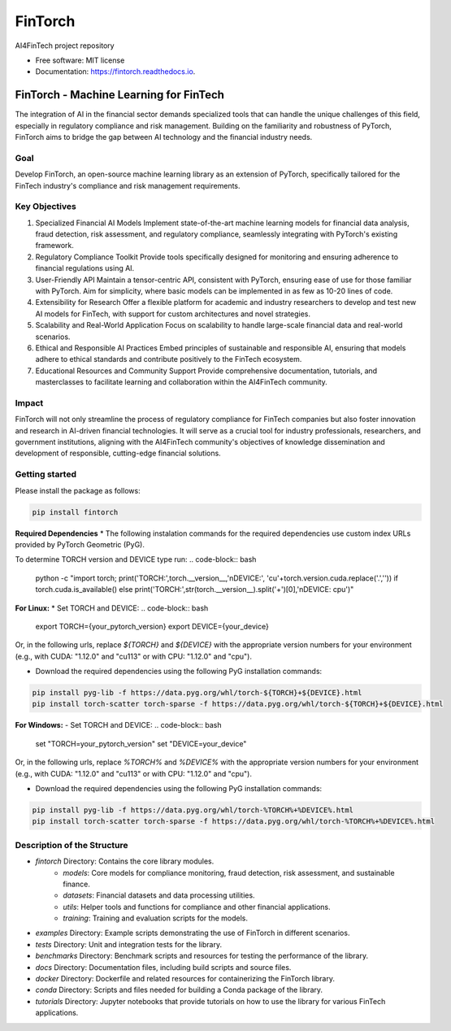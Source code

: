 ========
FinTorch
========


.. image:: https://img.shields.io/pypi/v/fintorch.svg
        :target: https://pypi.python.org/pypi/fintorch


.. image:: https://readthedocs.org/projects/fintorch/badge/?version=latest
        :target: https://fintorch.readthedocs.io/en/latest/?version=latest
        :alt: Documentation Status


.. image:: https://codecov.io/gh/AI4FinTech/FinTorch/graph/badge.svg?token=OBD2MHP5SE
 :target: https://codecov.io/gh/AI4FinTech/FinTorch


AI4FinTech project repository


* Free software: MIT license
* Documentation: https://fintorch.readthedocs.io.




FinTorch - Machine Learning for FinTech
=========================================

The integration of AI in the financial sector demands specialized tools that can handle the unique challenges of this field, especially in regulatory compliance and risk management. Building on the familiarity and robustness of PyTorch, FinTorch aims to bridge the gap between AI technology and the financial industry needs.

Goal
----
Develop FinTorch, an open-source machine learning library as an extension of PyTorch, specifically tailored for the FinTech industry's compliance and risk management requirements.

Key Objectives
--------------

1. Specialized Financial AI Models
   Implement state-of-the-art machine learning models for financial data analysis, fraud detection, risk assessment, and regulatory compliance, seamlessly integrating with PyTorch's existing framework.

2. Regulatory Compliance Toolkit
   Provide tools specifically designed for monitoring and ensuring adherence to financial regulations using AI.

3. User-Friendly API
   Maintain a tensor-centric API, consistent with PyTorch, ensuring ease of use for those familiar with PyTorch. Aim for simplicity, where basic models can be implemented in as few as 10-20 lines of code.

4. Extensibility for Research
   Offer a flexible platform for academic and industry researchers to develop and test new AI models for FinTech, with support for custom architectures and novel strategies.

5. Scalability and Real-World Application
   Focus on scalability to handle large-scale financial data and real-world scenarios.

6. Ethical and Responsible AI Practices
   Embed principles of sustainable and responsible AI, ensuring that models adhere to ethical standards and contribute positively to the FinTech ecosystem.

7. Educational Resources and Community Support
   Provide comprehensive documentation, tutorials, and masterclasses to facilitate learning and collaboration within the AI4FinTech community.

Impact
------
FinTorch will not only streamline the process of regulatory compliance for FinTech companies but also foster innovation and research in AI-driven financial technologies. It will serve as a crucial tool for industry professionals, researchers, and government institutions, aligning with the AI4FinTech community's objectives of knowledge dissemination and development of responsible, cutting-edge financial solutions.


Getting started
---------------
Please install the package as follows:

.. code-block:: bash

   pip install fintorch

**Required Dependencies**
* The following instalation commands for the required dependencies use custom index URLs provided by PyTorch Geometric (PyG).

To determine TORCH version and DEVICE type run:
.. code-block:: bash

   python -c "import torch; print('TORCH:',torch.__version__,'\nDEVICE:', 'cu'+torch.version.cuda.replace('.','')) if torch.cuda.is_available() else print('TORCH:',str(torch.__version__).split('+')[0],'\nDEVICE: cpu')"


**For Linux:**
* Set TORCH and DEVICE:
.. code-block:: bash

   export TORCH={your_pytorch_version}
   export DEVICE={your_device}

Or, in the following urls, replace `${TORCH}` and `${DEVICE}` with the appropriate version numbers for your environment (e.g., with CUDA: "1.12.0" and "cu113" or with CPU: "1.12.0" and "cpu"). 

* Download the required dependencies using the following PyG installation commands:
.. code-block:: bash

   pip install pyg-lib -f https://data.pyg.org/whl/torch-${TORCH}+${DEVICE}.html
   pip install torch-scatter torch-sparse -f https://data.pyg.org/whl/torch-${TORCH}+${DEVICE}.html

**For Windows:**
- Set TORCH and DEVICE:
.. code-block:: bash  

   set "TORCH=your_pytorch_version"
   set "DEVICE=your_device"

Or, in the following urls, replace `%TORCH%` and `%DEVICE%` with the appropriate version numbers for your environment (e.g., with CUDA: "1.12.0" and "cu113" or with CPU: "1.12.0" and "cpu").

- Download the required dependencies using the following PyG installation commands:
.. code-block:: bash

   pip install pyg-lib -f https://data.pyg.org/whl/torch-%TORCH%+%DEVICE%.html
   pip install torch-scatter torch-sparse -f https://data.pyg.org/whl/torch-%TORCH%+%DEVICE%.html

Description of the Structure
-----------------------------

- `fintorch` Directory: Contains the core library modules.
    - `models`: Core models for compliance monitoring, fraud detection, risk assessment, and sustainable finance.
    - `datasets`: Financial datasets and data processing utilities.
    - `utils`: Helper tools and functions for compliance and other financial applications.
    - `training`: Training and evaluation scripts for the models.

- `examples` Directory: Example scripts demonstrating the use of FinTorch in different scenarios.
- `tests` Directory: Unit and integration tests for the library.
- `benchmarks` Directory: Benchmark scripts and resources for testing the performance of the library.
- `docs` Directory: Documentation files, including build scripts and source files.
- `docker` Directory: Dockerfile and related resources for containerizing the FinTorch library.
- `conda` Directory: Scripts and files needed for building a Conda package of the library.
- `tutorials` Directory: Jupyter notebooks that provide tutorials on how to use the library for various FinTech applications.
